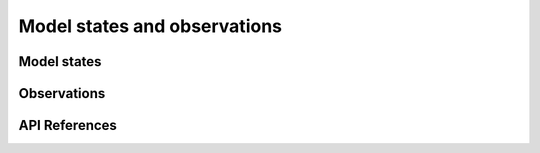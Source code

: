 Model states and observations
=============================


Model states
------------


Observations
------------


API References
--------------
.. autosummary::
    pytassim.state.ModelState
    pytassim.observation.Observation
    xarray.DataArray
    xarray.Dataset